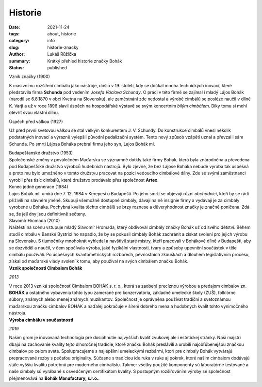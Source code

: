 Historie
########

:date: 2021-11-24
:tags: about, historie
:category: info
:slug: historie-znacky
:author: Lukáš Růžička
:summary: Krátký přehled historie značky Bohák
:status: published

.. container:: sec-content

    .. container:: sec-title 

        Vznik značky (1900)

    K masivnímu rozšíření cimbálu jako nástroje, došlo v 19. století, kdy se dočkal mnoha technických inovací, které představila firma **Schunda** pod vedením *Josefa Václava Schundy*. O práci v této firmě se zajímal i mladý Lájos Bohák (narodil se 6.8.1870 v obci Kvetná na Slovensku), ale zaměstnání zde nedostal a výrobě cimbálů se posléze naučil v dílně K. Varji a už v roce 1896 slavil úspěch na hospodářské výstavě se svým koncertním *bílým cimbálem*. Díky tomu si mohl otevřít svou vlastní dílnu.

    .. image:: ../images/historie/bily_cimbal.jpg
        :width: 80%
        :alt: Bílý cimbál značky Bohák připomínající úspěch zakladatele firmy

.. container:: sec-content

     .. container:: sec-title 

        Úspěch před válkou (1927)
     
     Už pred  první svetovou válkou se stal velkým konkurentem J. V. Schundy. Do konstrukce cimbálů vnesl několik podstatných inovací a výrazně vylepšil původní pedalizační systém. Tento nový způsob vzápětí uznal a převzal i sám Schunda. Po smrti Lájosa Boháka prebral firmu jeho syn, Lajos Bohák ml.

     .. container:: iframe

        .. image:: ../images/historie/rezby.jpg
            :width: 80%
            :alt: Typické řezby pro cimbál značky Bohák.
    

.. container:: sec-content
    
    .. container:: sec-title

        Budapešťanské družstvo (1953)

    .. container:: illustrated

        .. container:: ltext
      
            Společenské změny v poválečném Maďarsku se významně dotkly také firmy Bohák, která byla znárodněna a převedena pod Budapešťské družstvo výrobců hudebních nástrojů. Bylo zjevné, že bez Lájose Boháka nebude výroba tak úspěšná a proto mu  bylo umožněno v tomto družstvu pracovat na pozici vedoucího cimbálové dílny. Zde se svými zaměstnanci vyrobil přes tisíc cimbálů, které družstvo prodávalo přes společnost **Artex**. 

        .. container:: image

            .. image:: ../images/historie/telo_cimbal.jpg
                :width: 100%
                :alt: Výroba cimbálu v dílně
     

.. container:: sec-content
    
    .. container:: sec-title

        Konec jedné generace (1984)
    
    .. container:: illustrated

        .. container:: ltext
            
            Lajos Bohák ml.  umírá dne 7. 12. 1984 v Kerepesi u Budapešti. Po jeho smrti se objevují různí *obchodníci*, kteří by se rádi přiživili na slavném jméně. Skupují všemožně dostupné cimbály, dávají na ně insignie firmy a vydávají je za cimbály vyrobené u Boháka. Pochybná kvalita těchto cimbálů se brzy roznese a důveryhodnost značky je značně poničena. Zdá se, že její dny jsou definitivně sečteny.


        .. container:: image

            .. image:: ../images/historie/hrob_bohak.jpg
                :width: 100%
                :alt: Tématické foto evokující smutnou náladu.
              
.. container:: sec-content

    .. container:: sec-title

        Slavomír Hromada (2010)

    .. container:: illustrated

        .. container:: image

            .. image:: ../images/historie/slavomir.jpg
                :width: 100%
                :alt: Foto Slavomíra Hromady

        .. container:: rtext

            Naštěstí na scénu vstupuje mladý Slavomír Hromada, který obdivoval cimbály značky Bohák už od svého dětství. Během studií cimbálu v Banské Bystrici ho napadlo, že by se pokusil cimbály Bohák zachránit a získat svolení pro jejich výrobu na Slovensku. S tlumočníky mnohokrát vyhledal a navštivil staré mistry, kteří pracovali v Bohákově dílně v Budapešti, aby se dozvěděl a naučil, v čem spočívala výroba, jaké fyzikální vlastnosti, tvary a způsoby upevnění součástek v těle cimbálu používali. Po úspěšných kvantometrických rozborech, pevnostních zkouškách a dlouhém legislativním procesu, získal od maďarské vlády svolení k tomu, aby používal na svých cimbálem značku Bohák. 

    .. container:: w3-theme-l3 w3-padding w3-cell w3-border
    
      **Vznik společnosti Cimbalom Bohák**
    
      .. container:: w3-card  
    
         .. image:: https://cimbalombohak.sk/assets/img/unsplash/887.jpg
            :width: 100%
            :alt: Obrázek
     
      *2013*
    
      V roce 2013 vzniká spoločnosť Cimbalom BOHÁK s. r. o., ktorá sa zaoberá precíznou výrobou a predajom cimbalov zn. **BOHÁK** a ostatného vybavenia tohto typu zamerané pre konzervatória, základné umelecké školy (ZUŠ), folklórne súbory, známych alebo menej známych muzikantov. Společnost je oprávněna používat tradiční a svetoznámou maďarskou značku cimbalov BOHÁK a naďalej pokračuje v šírení dobrého mena a hudobných kvalít tohto výnimočného nástroja.
    

.. container:: w3-cell-row w3-margin

    .. container:: w3-cell w3-theme-l3 w3-padding w3-border
    
      **Výroba cimbálu v součastnosti**
    
      .. container:: w3-card  
    
         .. image:: ../images/historie/dilna.jpg
            :width: 100%
            :alt: Obrázek
     
      *2019*
    
      Našim grom je inovovaná technológia pre dosiahnutie najvyšších kvalít zvukovej ale i estetickej stránky. Naši majstri dbajú na zachovanie kvality tejto dlhoročnej tradície, ktoré značku Bohák preslávili a urobili najobľúbenejšou značkou cimbalov po celom svete. Spolupracujeme s najlepšími umeleckými rezbármi, ktorí pre cimbaly Bohák vytvárajú prepracované rezby s pečaťou originality. Súčasne s tradíciou ide ruka v ruke aj pokrok, ktoré našim cimbalom dodávajú stále vyššiu kvalitu potrebnú pre moderného cimbalistu. Takmer všetky použité komponenty sú laboratórne testované a naše cimbaly sú vyrábané s osvedčeným certifikátom kvality. S postupným rozšiřováním výroby se společnost přejmenovává na **Bohák Manufactury, s.r.o.**.

